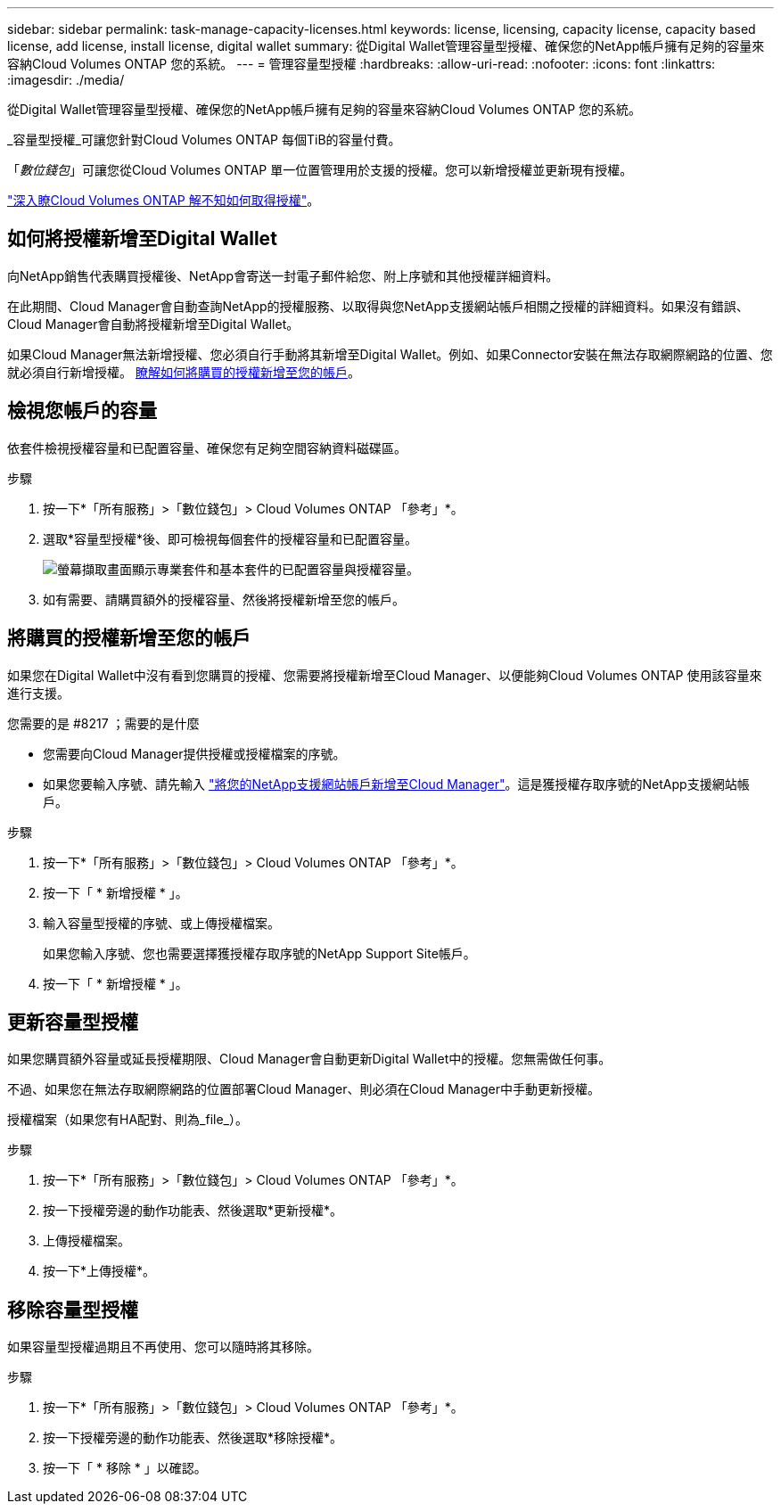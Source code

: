 ---
sidebar: sidebar 
permalink: task-manage-capacity-licenses.html 
keywords: license, licensing, capacity license, capacity based license, add license, install license, digital wallet 
summary: 從Digital Wallet管理容量型授權、確保您的NetApp帳戶擁有足夠的容量來容納Cloud Volumes ONTAP 您的系統。 
---
= 管理容量型授權
:hardbreaks:
:allow-uri-read: 
:nofooter: 
:icons: font
:linkattrs: 
:imagesdir: ./media/


[role="lead"]
從Digital Wallet管理容量型授權、確保您的NetApp帳戶擁有足夠的容量來容納Cloud Volumes ONTAP 您的系統。

_容量型授權_可讓您針對Cloud Volumes ONTAP 每個TiB的容量付費。

「_數位錢包_」可讓您從Cloud Volumes ONTAP 單一位置管理用於支援的授權。您可以新增授權並更新現有授權。

link:concept-licensing.html["深入瞭Cloud Volumes ONTAP 解不知如何取得授權"]。



== 如何將授權新增至Digital Wallet

向NetApp銷售代表購買授權後、NetApp會寄送一封電子郵件給您、附上序號和其他授權詳細資料。

在此期間、Cloud Manager會自動查詢NetApp的授權服務、以取得與您NetApp支援網站帳戶相關之授權的詳細資料。如果沒有錯誤、Cloud Manager會自動將授權新增至Digital Wallet。

如果Cloud Manager無法新增授權、您必須自行手動將其新增至Digital Wallet。例如、如果Connector安裝在無法存取網際網路的位置、您就必須自行新增授權。 <<Add purchased licenses to your account,瞭解如何將購買的授權新增至您的帳戶>>。



== 檢視您帳戶的容量

依套件檢視授權容量和已配置容量、確保您有足夠空間容納資料磁碟區。

.步驟
. 按一下*「所有服務」>「數位錢包」> Cloud Volumes ONTAP 「參考」*。
. 選取*容量型授權*後、即可檢視每個套件的授權容量和已配置容量。
+
image:screenshot_capacity-based-licenses.png["螢幕擷取畫面顯示專業套件和基本套件的已配置容量與授權容量。"]

. 如有需要、請購買額外的授權容量、然後將授權新增至您的帳戶。




== 將購買的授權新增至您的帳戶

如果您在Digital Wallet中沒有看到您購買的授權、您需要將授權新增至Cloud Manager、以便能夠Cloud Volumes ONTAP 使用該容量來進行支援。

.您需要的是 #8217 ；需要的是什麼
* 您需要向Cloud Manager提供授權或授權檔案的序號。
* 如果您要輸入序號、請先輸入 https://docs.netapp.com/us-en/cloud-manager-setup-admin/task-adding-nss-accounts.html["將您的NetApp支援網站帳戶新增至Cloud Manager"^]。這是獲授權存取序號的NetApp支援網站帳戶。


.步驟
. 按一下*「所有服務」>「數位錢包」> Cloud Volumes ONTAP 「參考」*。
. 按一下「 * 新增授權 * 」。
. 輸入容量型授權的序號、或上傳授權檔案。
+
如果您輸入序號、您也需要選擇獲授權存取序號的NetApp Support Site帳戶。

. 按一下「 * 新增授權 * 」。




== 更新容量型授權

如果您購買額外容量或延長授權期限、Cloud Manager會自動更新Digital Wallet中的授權。您無需做任何事。

不過、如果您在無法存取網際網路的位置部署Cloud Manager、則必須在Cloud Manager中手動更新授權。

授權檔案（如果您有HA配對、則為_file_）。

.步驟
. 按一下*「所有服務」>「數位錢包」> Cloud Volumes ONTAP 「參考」*。
. 按一下授權旁邊的動作功能表、然後選取*更新授權*。
. 上傳授權檔案。
. 按一下*上傳授權*。




== 移除容量型授權

如果容量型授權過期且不再使用、您可以隨時將其移除。

.步驟
. 按一下*「所有服務」>「數位錢包」> Cloud Volumes ONTAP 「參考」*。
. 按一下授權旁邊的動作功能表、然後選取*移除授權*。
. 按一下「 * 移除 * 」以確認。

